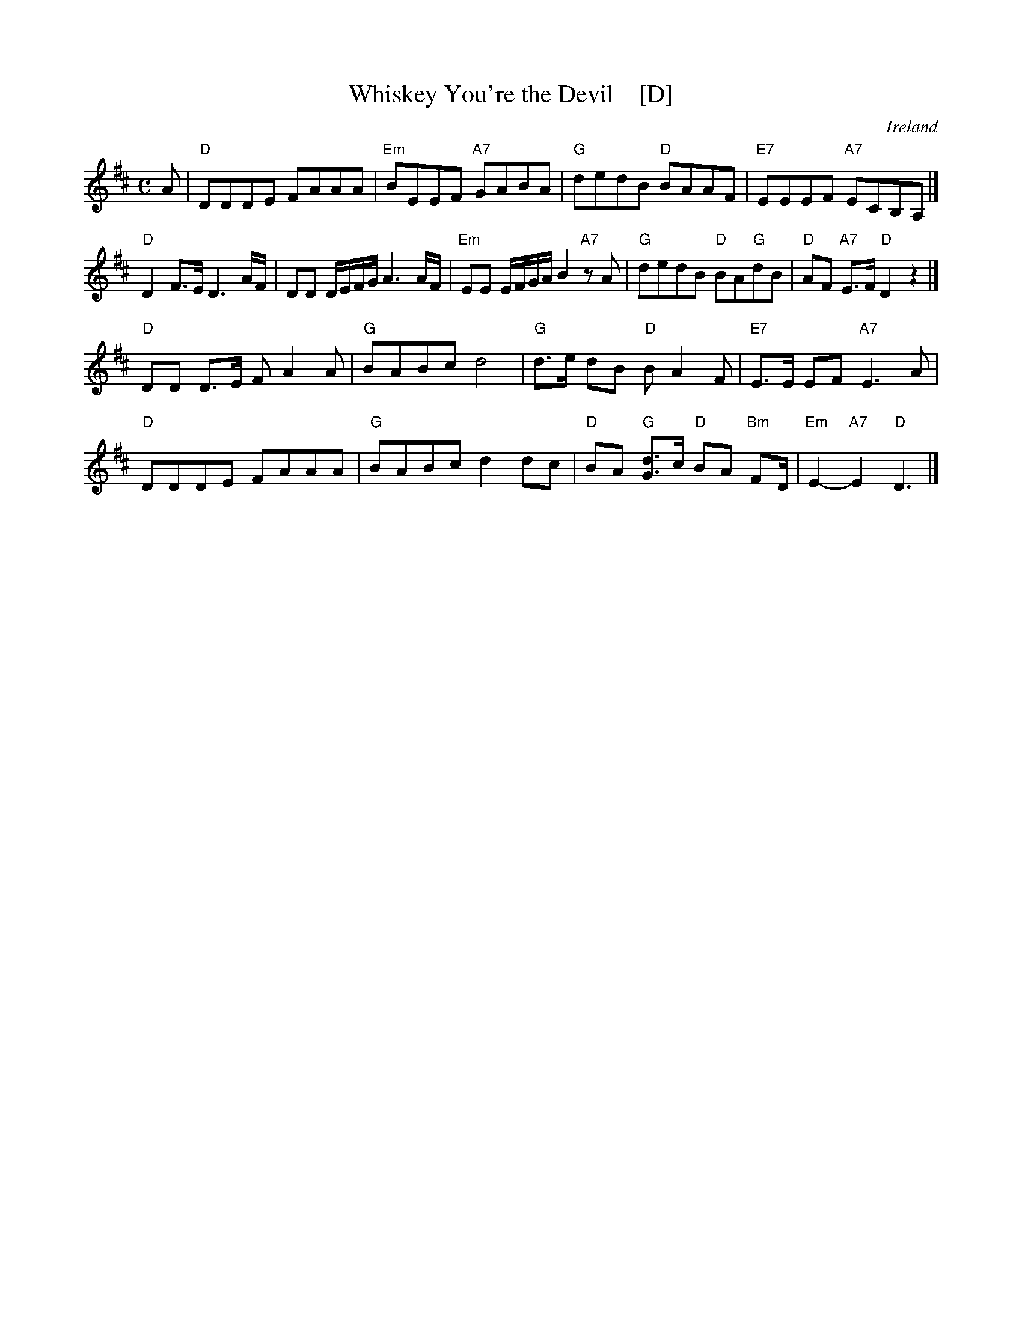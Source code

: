 X: 1
T: Whiskey You're the Devil    [D]
O: Ireland
M: C
L: 1/16
Z: 2006 John Chambers <jc@trillian.mit.edu>
% %vocalfont Helvetica-Narrow-Bold 15
K: D
A2 |\
"D"D2D2D2E2 F2A2A2A2 | "Em"B2E2E2F2 "A7"G2A2B2A2 |\
"G"d2e2d2B2 "D"B2A2A2F2 | "E7"E2E2E2F2 "A7"E2C2B,2A,2 |]
"D"D4F3E D6AF | D2D2 DEFG A6 AF | "Em"E2E2 EFGA B4 "A7"z2A2 |\
"G"d2e2d2B2 "D"B2A2"G"d2B2 | "D"A2F2 "A7"E3F "D"D4 z4 |]
"D"D2D2 D3E F2A4A2 | "G"B2A2B2c2 d8 |\
"G"d3e d2B2 "D"B2A4F2 | "E7"E3E E2F2 "A7"E6 A2 |
"D"D2D2D2E2 F2A2A2A2 | "G"B2A2B2c2 d4d2c2 |\
"D"B2A2 "G"[d3G3]c "D"B2A2 "Bm"F2D | "Em"E4-"A7"E4 "D"D6 |]
